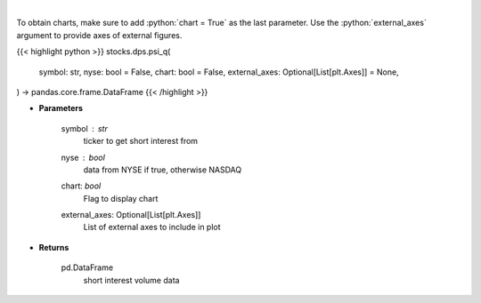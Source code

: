 .. role:: python(code)
    :language: python
    :class: highlight

|

.. raw:: html

    <h3>
    > Plots the short interest of a stock. This corresponds to the
    number of shares that have been sold short but have not yet been
    covered or closed out. Either NASDAQ or NYSE [Source: Quandl]
    </h3>

To obtain charts, make sure to add :python:`chart = True` as the last parameter.
Use the :python:`external_axes` argument to provide axes of external figures.

{{< highlight python >}}
stocks.dps.psi_q(
    symbol: str,
    nyse: bool = False,
    chart: bool = False,
    external_axes: Optional[List[plt.Axes]] = None,
) -> pandas.core.frame.DataFrame
{{< /highlight >}}

* **Parameters**

    symbol : *str*
        ticker to get short interest from
    nyse : *bool*
        data from NYSE if true, otherwise NASDAQ
    chart: *bool*
       Flag to display chart
    external_axes: Optional[List[plt.Axes]]
        List of external axes to include in plot

* **Returns**

    pd.DataFrame
        short interest volume data

